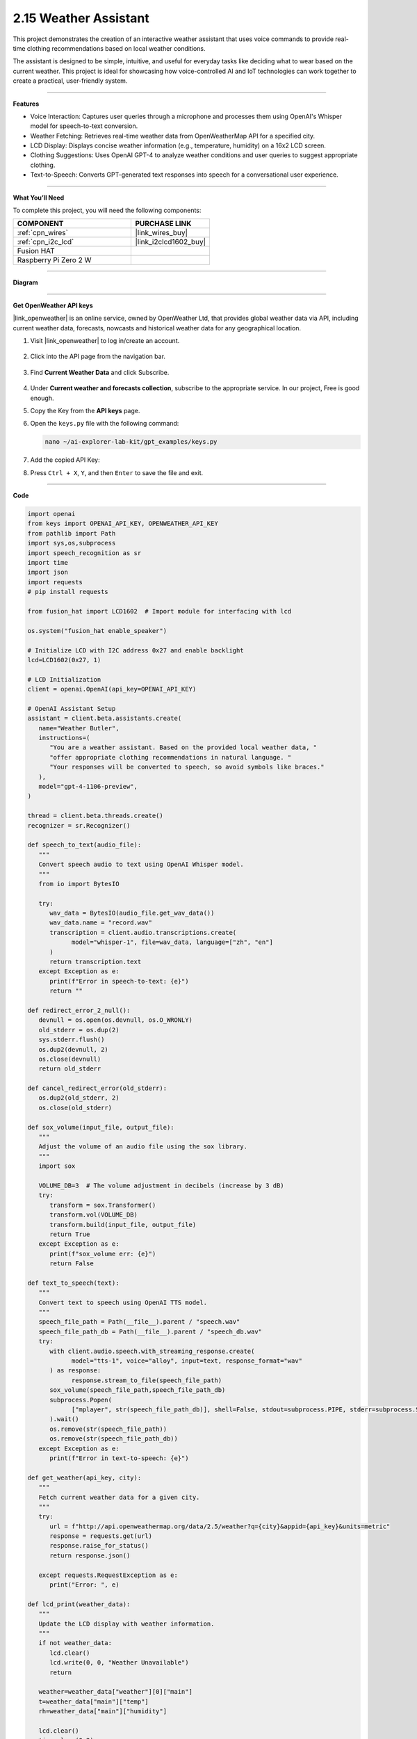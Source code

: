2.15 Weather Assistant
==================================

This project demonstrates the creation of an interactive weather assistant that uses voice commands to provide real-time clothing recommendations based on local weather conditions. 

The assistant is designed to be simple, intuitive, and useful for everyday tasks like deciding what to wear based on the current weather. This project is ideal for showcasing how voice-controlled AI and IoT technologies can work together to create a practical, user-friendly system.

----------------------------------------------

**Features**

* Voice Interaction: Captures user queries through a microphone and processes them using OpenAI's Whisper model for speech-to-text conversion.

* Weather Fetching: Retrieves real-time weather data from OpenWeatherMap API for a specified city.

* LCD Display: Displays concise weather information (e.g., temperature, humidity) on a 16x2 LCD screen.

* Clothing Suggestions: Uses OpenAI GPT-4 to analyze weather conditions and user queries to suggest appropriate clothing.

* Text-to-Speech: Converts GPT-generated text responses into speech for a conversational user experience.

----------------------------------------------

**What You’ll Need**

To complete this project, you will need the following components:

.. list-table::
    :widths: 30 20
    :header-rows: 1

    *   - COMPONENT
        - PURCHASE LINK


    *   - :ref:`cpn_wires`
        - |link_wires_buy|
    *   - :ref:`cpn_i2c_lcd`
        - |link_i2clcd1602_buy|
    *   - Fusion HAT
        - 
    *   - Raspberry Pi Zero 2 W
        -


----------------------------------------------

**Diagram**

.. image:: img/fzz/1.1.7_bb.png
   :width: 800
   :align: center

----------------------------------------------

**Get OpenWeather API keys**

|link_openweather| is an online service, owned by OpenWeather Ltd, that provides global weather data via API, including current weather data, forecasts, nowcasts and historical weather data for any geographical location.

#. Visit |link_openweather| to log in/create an account.

    .. image:: img/OWM-1.png


#. Click into the API page from the navigation bar.

    .. image:: img/OWM-2.png


#. Find **Current Weather Data** and click Subscribe.

    .. image:: img/OWM-3.png


#. Under **Current weather and forecasts collection**, subscribe to the appropriate service. In our project, Free is good enough.

   .. image:: img/OWM-4.png


#. Copy the Key from the **API keys** page.

   .. image:: img/OWM-5.png

#. Open the ``keys.py`` file with the following command:

   .. code-block:: shell

      nano ~/ai-explorer-lab-kit/gpt_examples/keys.py

#. Add the copied API Key:

   .. code-block:: shell
      :emphasize-lines: 2

      OPENAI_API_KEY = "sk-proj-vEBo7Ahxxxx-xxxxx-xxxx"
      OPENWEATHER_API_KEY = "732exxxxxxxxxxxxxxxxxxxxx919b"


#. Press ``Ctrl + X``, ``Y``, and then ``Enter`` to save the file and exit.

----------------------------------------------

**Code**



.. raw:: html

   <run></run>
   
.. code-block:: python

   import openai
   from keys import OPENAI_API_KEY, OPENWEATHER_API_KEY
   from pathlib import Path
   import sys,os,subprocess
   import speech_recognition as sr
   import time
   import json
   import requests
   # pip install requests

   from fusion_hat import LCD1602  # Import module for interfacing with lcd

   os.system("fusion_hat enable_speaker")

   # Initialize LCD with I2C address 0x27 and enable backlight
   lcd=LCD1602(0x27, 1) 

   # LCD Initialization
   client = openai.OpenAI(api_key=OPENAI_API_KEY)

   # OpenAI Assistant Setup
   assistant = client.beta.assistants.create(
      name="Weather Butler",
      instructions=(
         "You are a weather assistant. Based on the provided local weather data, "
         "offer appropriate clothing recommendations in natural language. "
         "Your responses will be converted to speech, so avoid symbols like braces."
      ),
      model="gpt-4-1106-preview",
   )

   thread = client.beta.threads.create()
   recognizer = sr.Recognizer()

   def speech_to_text(audio_file):
      """
      Convert speech audio to text using OpenAI Whisper model.
      """
      from io import BytesIO

      try:
         wav_data = BytesIO(audio_file.get_wav_data())
         wav_data.name = "record.wav"
         transcription = client.audio.transcriptions.create(
               model="whisper-1", file=wav_data, language=["zh", "en"]
         )
         return transcription.text
      except Exception as e:
         print(f"Error in speech-to-text: {e}")
         return ""

   def redirect_error_2_null():
      devnull = os.open(os.devnull, os.O_WRONLY)
      old_stderr = os.dup(2)
      sys.stderr.flush()
      os.dup2(devnull, 2)
      os.close(devnull)
      return old_stderr

   def cancel_redirect_error(old_stderr):
      os.dup2(old_stderr, 2)
      os.close(old_stderr)

   def sox_volume(input_file, output_file):
      """
      Adjust the volume of an audio file using the sox library.
      """
      import sox

      VOLUME_DB=3  # The volume adjustment in decibels (increase by 3 dB)
      try:
         transform = sox.Transformer()
         transform.vol(VOLUME_DB)
         transform.build(input_file, output_file)
         return True 
      except Exception as e:
         print(f"sox_volume err: {e}")
         return False

   def text_to_speech(text):
      """
      Convert text to speech using OpenAI TTS model.
      """
      speech_file_path = Path(__file__).parent / "speech.wav"
      speech_file_path_db = Path(__file__).parent / "speech_db.wav"
      try:
         with client.audio.speech.with_streaming_response.create(
               model="tts-1", voice="alloy", input=text, response_format="wav"
         ) as response:
               response.stream_to_file(speech_file_path)
         sox_volume(speech_file_path,speech_file_path_db)
         subprocess.Popen(
               ["mplayer", str(speech_file_path_db)], shell=False, stdout=subprocess.PIPE, stderr=subprocess.STDOUT
         ).wait()
         os.remove(str(speech_file_path))
         os.remove(str(speech_file_path_db))
      except Exception as e:
         print(f"Error in text-to-speech: {e}")

   def get_weather(api_key, city):
      """
      Fetch current weather data for a given city.
      """
      try:
         url = f"http://api.openweathermap.org/data/2.5/weather?q={city}&appid={api_key}&units=metric"
         response = requests.get(url)
         response.raise_for_status() 
         return response.json()
      
      except requests.RequestException as e:
         print("Error: ", e)

   def lcd_print(weather_data):
      """
      Update the LCD display with weather information.
      """
      if not weather_data:
         lcd.clear()
         lcd.write(0, 0, "Weather Unavailable")
         return

      weather=weather_data["weather"][0]["main"]
      t=weather_data["main"]["temp"]
      rh=weather_data["main"]["humidity"]

      lcd.clear() 
      time.sleep(0.2)
      lcd.write(0,0,f'{weather}')
      lcd.write(0,1,f'{t}{"°C"} {rh}%rh')

   try:
      while True:
         print(f'\033[1;30m{"listing... "}\033[0m')
         _stderr_back = redirect_error_2_null() # ignore error print to ignore ALSA errors
         with sr.Microphone(chunk_size=8192) as source:
               cancel_redirect_error(_stderr_back) # restore error print
               recognizer.adjust_for_ambient_noise(source)
               audio = recognizer.listen(source)
         print(f'\033[1;30m{"stop listening... "}\033[0m')

         msg = ""
         msg = speech_to_text(audio)
         if msg == False or msg == "":
               print() # new line
               continue

         weather_data=get_weather(OPENWEATHER_API_KEY, 'shenzhen')
         lcd_print(weather_data)
         
         message_content = {
               "weather": weather_data,
               "message": msg,
         }

         # Send the user's message and weather data to the assistant
         message = client.beta.threads.messages.create(
               thread_id=thread.id,
               role="user",
               content=str(message_content),
         )

         run = client.beta.threads.runs.create_and_poll(
               thread_id=thread.id,
               assistant_id=assistant.id,
         )

         if run.status == "completed":
               messages = client.beta.threads.messages.list(thread_id=thread.id)

               for message in messages.data:
                  if message.role == 'assistant':
                     for block in message.content:
                           if block.type == 'text':
                              response = block.text.value
                              print(f'{assistant.name:>10} >>> {response}')
                              text_to_speech(response)
                     break # only last reply

   finally:
      client.beta.assistants.delete(assistant.id)
      print("Resources cleaned up.")


----------------------------------------------

**Code Explanation**

1. Libraries and Hardware Initialization

.. code-block:: python

   import openai
   from keys import OPENAI_API_KEY, OPENWEATHER_API_KEY
   from pathlib import Path
   import sys,os,subprocess
   import speech_recognition as sr
   import time
   import json
   import requests
   from fusion_hat import LCD1602 

* OpenAI API: Enables GPT-4 and Whisper integrations.
* OpenWeatherMap API: Fetches real-time weather data.
* LCD1602 Module: Interacts with the 16x2 LCD screen to display weather data.
* SpeechRecognition: Captures audio from the microphone and processes it for text conversion.

2. LCD, Speaker and OpenAI Setup

.. code-block:: python

   os.system("fusion_hat enable_speaker")

   # Initialize LCD with I2C address 0x27 and enable backlight
   lcd=LCD1602(0x27, 1) 

   # LCD Initialization
   client = openai.OpenAI(api_key=OPENAI_API_KEY)

   # OpenAI Assistant Setup
   assistant = client.beta.assistants.create(
      name="Weather Butler",
      instructions=(
         "You are a weather assistant. Based on the provided local weather data, "
         "offer appropriate clothing recommendations in natural language. "
         "Your responses will be converted to speech, so avoid symbols like braces."
      ),
      model="gpt-4-1106-preview",
   )

   thread = client.beta.threads.create()
   recognizer = sr.Recognizer()

* Speaker Initialization: Enables the speaker on the Fusion HAT.
* LCD Initialization: Sets up the LCD with the I2C address and enables the backlight.
* OpenAI Assistant: Creates a GPT-4 assistant tailored to provide weather-based recommendations.
* Thread and Recognizer: Initializes a thread for the assistant and a recognizer for speech-to-text conversion.

3. Speech-to-Text Conversion

.. code-block:: python

   def speech_to_text(audio_file):
      from io import BytesIO
      try:
         wav_data = BytesIO(audio_file.get_wav_data())
         wav_data.name = "record.wav"
         transcription = client.audio.transcriptions.create(
               model="whisper-1", file=wav_data, language=["zh", "en"]
         )
         return transcription.text
      except Exception as e:
         print(f"Error in speech-to-text: {e}")
         return ""

* Uses OpenAI Whisper for speech recognition, supporting multiple languages like Chinese and English.

4. Text-to-Speech Conversion

.. code-block:: python

   def text_to_speech(text):
      speech_file_path = Path(__file__).parent / "speech.wav"
      speech_file_path_db = Path(__file__).parent / "speech_db.wav"
      try:
         with client.audio.speech.with_streaming_response.create(
               model="tts-1", voice="alloy", input=text, response_format="wav"
         ) as response:
               response.stream_to_file(speech_file_path)
         sox_volume(speech_file_path,speech_file_path_db)
         subprocess.Popen(
               ["mplayer", str(speech_file_path_db)], shell=False, stdout=subprocess.PIPE, stderr=subprocess.STDOUT
         ).wait()
         os.remove(str(speech_file_path))
         os.remove(str(speech_file_path_db))
      except Exception as e:
         print(f"Error in text-to-speech: {e}")

* Converts GPT responses into speech using OpenAI's TTS API.
* The audio is played using the mplayer command-line utility.

5. Weather Data Retrieval

.. code-block:: python

   def get_weather(api_key, city):
      try:
         url = f"http://api.openweathermap.org/data/2.5/weather?q={city}&appid={api_key}&units=metric"
         response = requests.get(url)
         response.raise_for_status() 
         return response.json()
      
      except requests.RequestException as e:
         print("Error: ", e)

* Retrieves weather data for a specified city from OpenWeatherMap API.

6. LCD Display Update

.. code-block:: python

   def lcd_print(weather_data):
      """
      Update the LCD display with weather information.
      """
      if not weather_data:
         lcd.clear()
         lcd.write(0, 0, "Weather Unavailable")
         return

      weather=weather_data["weather"][0]["main"]
      t=weather_data["main"]["temp"]
      rh=weather_data["main"]["humidity"]

      lcd.clear() 
      time.sleep(0.2)
      lcd.write(0,0,f'{weather}')
      lcd.write(0,1,f'{t}{"°C"} {rh}%rh')

* Updates the LCD display with the retrieved weather data.

7. Main Loop

.. code-block:: python

   try:
      while True:
         print(f'\033[1;30m{"listing... "}\033[0m')
         _stderr_back = redirect_error_2_null() # ignore error print to ignore ALSA errors
         with sr.Microphone(chunk_size=8192) as source:
               cancel_redirect_error(_stderr_back) # restore error print
               recognizer.adjust_for_ambient_noise(source)
               audio = recognizer.listen(source)
         print(f'\033[1;30m{"stop listening... "}\033[0m')

         msg = ""
         msg = speech_to_text(audio)
         if msg == False or msg == "":
               print() # new line
               continue

         weather_data=get_weather(OPENWEATHER_API_KEY, 'shenzhen')
         lcd_print(weather_data)
         
         message_content = {
               "weather": weather_data,
               "message": msg,
         }

         # Send the user's message and weather data to the assistant
         message = client.beta.threads.messages.create(
               thread_id=thread.id,
               role="user",
               content=str(message_content),
         )

         run = client.beta.threads.runs.create_and_poll(
               thread_id=thread.id,
               assistant_id=assistant.id,
         )

         if run.status == "completed":
               messages = client.beta.threads.messages.list(thread_id=thread.id)

               for message in messages.data:
                  if message.role == 'assistant':
                     for block in message.content:
                           if block.type == 'text':
                              response = block.text.value
                              print(f'{assistant.name:>10} >>> {response}')
                              text_to_speech(response)
                     break # only last reply

   finally:
      client.beta.assistants.delete(assistant.id)
      print("Resources cleaned up.")

* Voice Input: Captures user queries via a microphone.
* Weather Fetching: Retrieves weather data for the specified city.
* Assistant Interaction: Sends the weather data and user query to GPT-4 and processes the response.
* Output: Displays weather data on the LCD and plays GPT-4's recommendations via TTS.

----------------------------------------------

**Debugging Tips**

#. No Voice Input Detected:
   
   * Ensure the microphone is correctly connected and configured.
   * Check for background noise that might interfere with recognition.

#. Weather Data Unavailable:
   
   * Verify the OpenWeatherMap API key and internet connection.
   * Ensure the specified city is valid.

#. No Response from Assistant:
   
   * Confirm OpenAI API key validity.
   * Check if the assistant is properly initialized.

#. LCD Not Displaying:
   
   * Ensure correct I2C connections and addresses.
   * Restart the LCD module if unresponsive.
